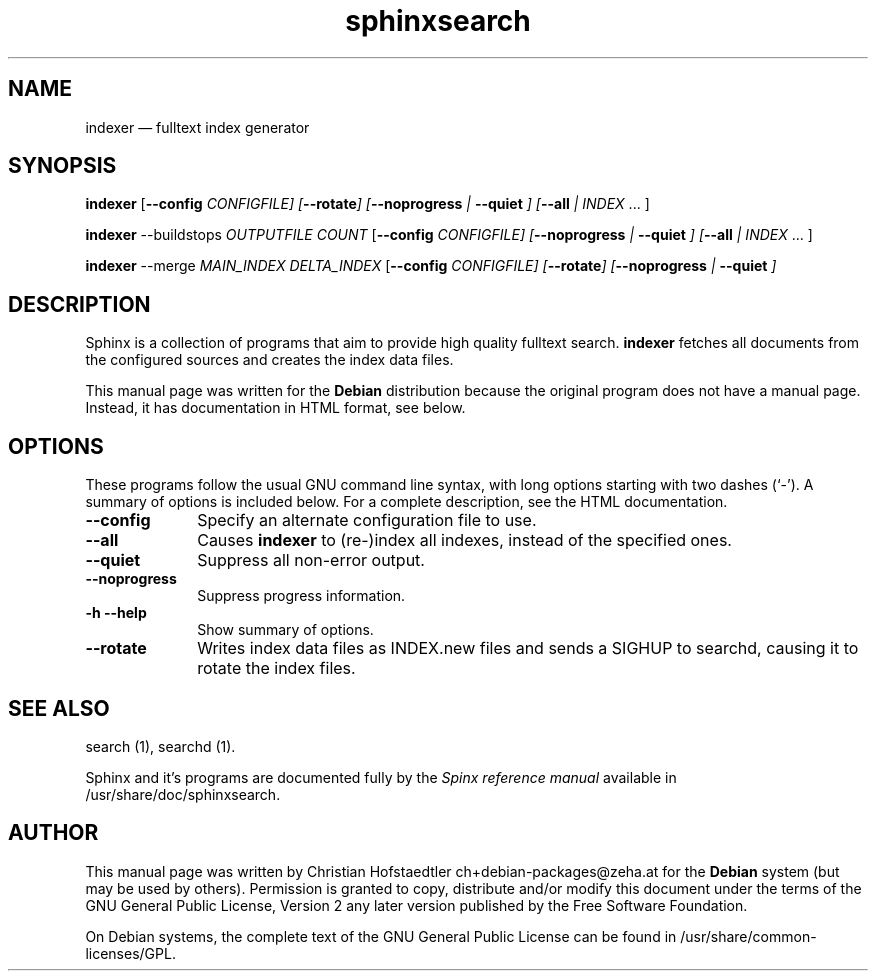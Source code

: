 .TH "sphinxsearch" "1" 
.SH "NAME" 
indexer \(em fulltext index generator 
.SH "SYNOPSIS" 
.PP 
\fBindexer\fR [\fB\-\-config \fICONFIGFILE\fR\fP]  [\fB\-\-rotate\fP]  [\fB\-\-noprogress\fP  | \fB\-\-quiet\fP ]  [\fB\-\-all\fP  | \fIINDEX\fR \&... ]  
.PP 
\fBindexer\fR \-\-buildstops \fIOUTPUTFILE\fR \fICOUNT\fR [\fB\-\-config \fICONFIGFILE\fR\fP]  [\fB\-\-noprogress\fP  | \fB\-\-quiet\fP ]  [\fB\-\-all\fP  | \fIINDEX\fR \&... ]  
.PP 
\fBindexer\fR \-\-merge \fIMAIN_INDEX\fR \fIDELTA_INDEX\fR [\fB\-\-config \fICONFIGFILE\fR\fP]  [\fB\-\-rotate\fP]  [\fB\-\-noprogress\fP  | \fB\-\-quiet\fP ]  
.SH "DESCRIPTION" 
.PP 
Sphinx is a collection of programs that aim to provide high  
quality fulltext search. \fBindexer\fR fetches all 
documents from the configured sources and creates the index data 
files. 
.PP 
This manual page was written for the \fBDebian\fP distribution 
because the original program does not have a manual page. 
Instead, it has documentation in HTML format, see below. 
.SH "OPTIONS" 
.PP 
These programs follow the usual GNU command line syntax, 
with long options starting with two dashes (`\-').  A summary of 
options is included below.  For a complete description, see the 
HTML documentation. 
.IP "\fB\-\-config\fP         " 10 
Specify an alternate configuration file to use. 
.IP "\fB\-\-all\fP         " 10 
Causes \fBindexer\fR to (re-)index all indexes, instead of the specified ones. 
.IP "\fB\-\-quiet\fP         " 10 
Suppress all non-error output. 
.IP "\fB\-\-noprogress\fP         " 10 
Suppress progress information. 
.IP "\fB-h\fP           \fB\-\-help\fP         " 10 
Show summary of options. 
.IP "\fB\-\-rotate\fP         " 10 
Writes index data files as INDEX.new files and sends a SIGHUP to searchd, causing it to rotate the index files. 
.SH "SEE ALSO" 
.PP 
search (1), searchd (1). 
.PP 
Sphinx and it's programs are documented fully by the \fISpinx reference manual\fP available  
in /usr/share/doc/sphinxsearch. 
.SH "AUTHOR" 
.PP 
This manual page was written by Christian Hofstaedtler ch+debian-packages@zeha.at for 
the \fBDebian\fP system (but may be used by others).  Permission is 
granted to copy, distribute and/or modify this document under 
the terms of the GNU General Public License, Version 2 any 
later version published by the Free Software Foundation. 
 
.PP 
On Debian systems, the complete text of the GNU General Public 
License can be found in /usr/share/common-licenses/GPL. 
 
.\" created by instant / docbook-to-man, Fri 26 Aug 2011, 08:07 
